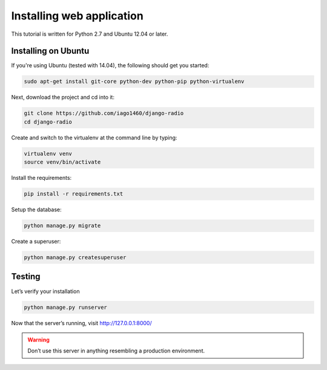 ##########################
Installing web application
##########################

This tutorial is written for Python 2.7 and Ubuntu 12.04 or later.


********************
Installing on Ubuntu
********************

If you're using Ubuntu (tested with 14.04), the following should get you started:

.. code-block:: bash

    sudo apt-get install git-core python-dev python-pip python-virtualenv

Next, download the project and cd into it:

.. code-block:: bash

    git clone https://github.com/iago1460/django-radio
    cd django-radio

Create and switch to the virtualenv at the command line by typing:

.. code-block:: bash

    virtualenv venv
    source venv/bin/activate
  
Install the requirements:

.. code-block:: bash

    pip install -r requirements.txt

Setup the database:

.. code-block:: bash

    python manage.py migrate

Create a superuser:

.. code-block:: bash

    python manage.py createsuperuser
    
*******
Testing
*******

Let’s verify your installation

.. code-block:: bash

    python manage.py runserver

Now that the server’s running, visit http://127.0.0.1:8000/

.. warning::
    Don’t use this server in anything resembling a production environment. 

